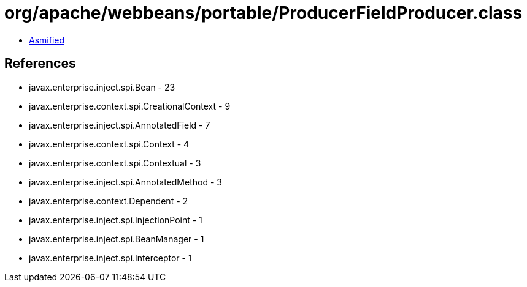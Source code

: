 = org/apache/webbeans/portable/ProducerFieldProducer.class

 - link:ProducerFieldProducer-asmified.java[Asmified]

== References

 - javax.enterprise.inject.spi.Bean - 23
 - javax.enterprise.context.spi.CreationalContext - 9
 - javax.enterprise.inject.spi.AnnotatedField - 7
 - javax.enterprise.context.spi.Context - 4
 - javax.enterprise.context.spi.Contextual - 3
 - javax.enterprise.inject.spi.AnnotatedMethod - 3
 - javax.enterprise.context.Dependent - 2
 - javax.enterprise.inject.spi.InjectionPoint - 1
 - javax.enterprise.inject.spi.BeanManager - 1
 - javax.enterprise.inject.spi.Interceptor - 1

